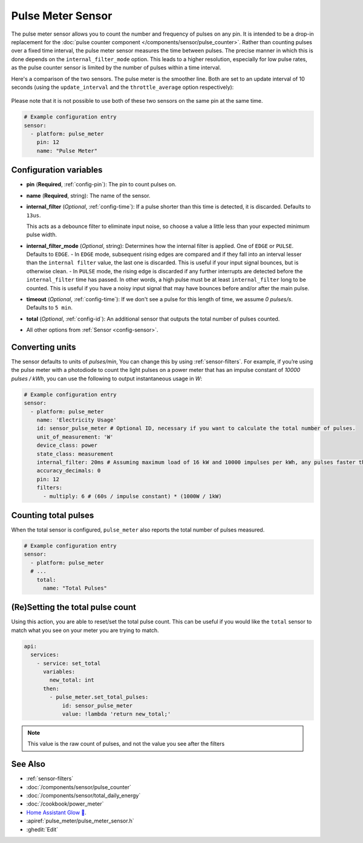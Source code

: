 Pulse Meter Sensor
==================

.. seo::
    :description: Instructions for setting up pulse meter sensors.
    :image: pulse.svg

The pulse meter sensor allows you to count the number and frequency of pulses on any pin. It is intended to be a drop-in replacement
for the :doc:`pulse counter component </components/sensor/pulse_counter>`.
Rather than counting pulses over a fixed time interval, the pulse meter sensor measures the time between pulses. The precise manner in which this is done depends on the ``internal_filter_mode`` option. This leads to a higher resolution, especially for low pulse rates, as the pulse counter sensor is limited by the number of pulses within a time interval.

Here's a comparison of the two sensors.  The pulse meter is the smoother line.  Both are set to an update interval of 10 seconds (using the ``update_interval`` and the ``throttle_average`` option respectively):

.. figure:: /images/pulse-counter_vs_pulse-meter.png
    :align: center
    :width: 50.0%

Please note that it is not possible to use both of these two sensors on the same pin at the same time.

.. code-block:: yaml

    # Example configuration entry
    sensor:
      - platform: pulse_meter
        pin: 12
        name: "Pulse Meter"

Configuration variables
------------------------

- **pin** (**Required**, :ref:`config-pin`): The pin to count pulses on.
- **name** (**Required**, string): The name of the sensor.

- **internal_filter** (*Optional*, :ref:`config-time`): If a pulse shorter than this   time is detected, it is discarded. Defaults to ``13us``.
  
  This acts as a debounce filter to eliminate input noise, so choose a value a little less than your expected minimum pulse width.

- **internal_filter_mode** (*Optional*, string): Determines how the internal filter is applied.
  One of ``EDGE`` or ``PULSE``. Defaults to ``EDGE``.
  - In ``EDGE``  mode, subsequent rising edges are compared and if they fall into an interval lesser than the ``internal filter`` value, the last one is discarded. This is useful if your input signal bounces, but is otherwise clean.
  - In ``PULSE`` mode, the rising edge is discarded if any further interrupts are detected before the ``internal_filter`` time has passed. In other words, a high pulse must be at least ``internal_filter`` long to be counted. This is useful if you have a noisy input signal that may have bounces before and/or after the main pulse.

- **timeout** (*Optional*, :ref:`config-time`): If we don't see a pulse for this length of time, we assume *0 pulses/s*. Defaults to ``5 min``.
- **total** (*Optional*, :ref:`config-id`): An additional sensor that outputs the total number of pulses counted.
- All other options from :ref:`Sensor <config-sensor>`.

Converting units
----------------

The sensor defaults to units of *pulses/min*, You can change this by using :ref:`sensor-filters`.
For example, if you’re using the pulse meter with a photodiode to count the light pulses on a power meter that has an impulse constant of *10000 pulses / kWh*, you can use the following to output instantaneous usage in *W*:

.. code-block:: yaml

    # Example configuration entry
    sensor:
      - platform: pulse_meter
        name: 'Electricity Usage'
        id: sensor_pulse_meter # Optional ID, necessary if you want to calculate the total number of pulses.
        unit_of_measurement: 'W'
        device_class: power
        state_class: measurement
        internal_filter: 20ms # Assuming maximum load of 16 kW and 10000 impulses per kWh, any pulses faster than 22.5 ms would exceed load. -10% ~= 20 ms.
        accuracy_decimals: 0
        pin: 12
        filters:
          - multiply: 6 # (60s / impulse constant) * (1000W / 1kW)

Counting total pulses
---------------------

When the total sensor is configured, ``pulse_meter`` also reports the total
number of pulses measured.

.. code-block:: yaml

    # Example configuration entry
    sensor:
      - platform: pulse_meter
      # ...
        total:
          name: "Total Pulses"

(Re)Setting the total pulse count
---------------------------------

Using this action, you are able to reset/set the total pulse count. This can be useful
if you would like the ``total`` sensor to match what you see on your meter you are
trying to match.

.. code-block:: yaml

    api:
      services:
        - service: set_total
          variables:
            new_total: int
          then:
            - pulse_meter.set_total_pulses:
                id: sensor_pulse_meter
                value: !lambda 'return new_total;'

.. note::

    This value is the raw count of pulses, and not the value you see after the filters

See Also
--------

- :ref:`sensor-filters`
- :doc:`/components/sensor/pulse_counter`
- :doc:`/components/sensor/total_daily_energy`
- :doc:`/cookbook/power_meter`
- `Home Assistant Glow 🌟 <https://github.com/klaasnicolaas/home-assistant-glow/>`__.
- :apiref:`pulse_meter/pulse_meter_sensor.h`
- :ghedit:`Edit`

